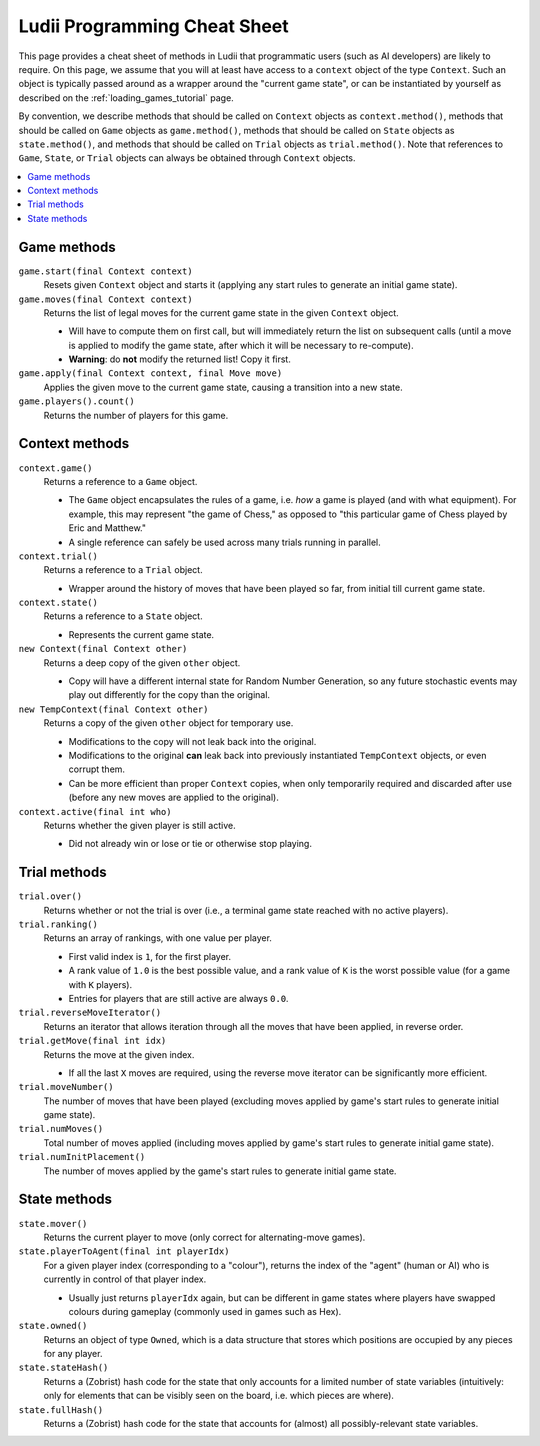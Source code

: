 .. _cheat_sheet:

Ludii Programming Cheat Sheet
=============================

This page provides a cheat sheet of methods in Ludii that programmatic users
(such as AI developers) are likely to require. On this page, we assume that
you will at least have access to a ``context`` object of the type ``Context``.
Such an object is typically passed around as a wrapper around the 
"current game state", or can be instantiated by yourself as described on the
:ref:`loading_games_tutorial` page.

By convention, we describe methods that should be called on ``Context`` objects
as ``context.method()``, methods that should be called on ``Game`` objects as
``game.method()``, methods that should be called on ``State`` objects as
``state.method()``, and methods that should be called on ``Trial`` objects as
``trial.method()``. Note that references to ``Game``, ``State``, or ``Trial``
objects can always be obtained through ``Context`` objects.

.. contents:: :local:

Game methods
------------

``game.start(final Context context)``
	Resets given ``Context`` object and starts it (applying any start rules to generate
	an initial game state).
	
``game.moves(final Context context)``
	Returns the list of legal moves for the current game state in the given ``Context``
	object. 
	
	* Will have to compute them on first call, but will immediately return the list
	  on subsequent calls (until a move is applied to modify the game state, after
	  which it will be necessary to re-compute).
	* **Warning**: do **not** modify the returned list! Copy it first.
	
``game.apply(final Context context, final Move move)``
	Applies the given move to the current game state, causing a transition into a new state.

``game.players().count()``
	Returns the number of players for this game.

Context methods
---------------

``context.game()``
	Returns a reference to a ``Game`` object.
	
	* The ``Game`` object encapsulates the rules of a game, i.e. *how* a game
	  is played (and with what equipment). For example, this may represent 
	  "the game of Chess," as opposed to "this particular game of Chess played 
	  by Eric and Matthew."
	* A single reference can safely be used across many trials running in parallel.
		  
``context.trial()``
	Returns a reference to a ``Trial`` object.
	
	* Wrapper around the history of moves that have been played so far, from initial
	  till current game state.
		  
``context.state()``
	Returns a reference to a ``State`` object.
	
	* Represents the current game state.
		
``new Context(final Context other)``
	Returns a deep copy of the given ``other`` object.
	
	* Copy will have a different internal state for Random Number Generation, so any
	  future stochastic events may play out differently for the copy than the original.
		  
``new TempContext(final Context other)``
	Returns a copy of the given ``other`` object for temporary use.
	
	* Modifications to the copy will not leak back into the original.
	* Modifications to the original **can** leak back into previously instantiated
	  ``TempContext`` objects, or even corrupt them.
	* Can be more efficient than proper ``Context`` copies, when only temporarily
	  required and discarded after use (before any new moves are applied to the original).
		  
``context.active(final int who)``
	Returns whether the given player is still active.
	
	* Did not already win or lose or tie or otherwise stop playing.
	
Trial methods
-------------

``trial.over()``
	Returns whether or not the trial is over (i.e., a terminal game state reached with no active players).
	
``trial.ranking()``
	Returns an array of rankings, with one value per player.
	
	* First valid index is ``1``, for the first player.
	* A rank value of ``1.0`` is the best possible value, and a rank value of ``K`` is the worst possible value
	  (for a game with ``K`` players).
	* Entries for players that are still active are always ``0.0``.
	
``trial.reverseMoveIterator()``
	Returns an iterator that allows iteration through all the moves that have been applied, in reverse order.
	
``trial.getMove(final int idx)``
	Returns the move at the given index.
	
	* If all the last ``X`` moves are required, using the reverse move iterator can be significantly more efficient.
	
``trial.moveNumber()``
	The number of moves that have been played (excluding moves applied by game's start rules to generate
	initial game state).
	
``trial.numMoves()``
	Total number of moves applied (including moves applied by game's start rules to generate
	initial game state).
	
``trial.numInitPlacement()``
	The number of moves applied by the game's start rules to generate initial game state.
	
State methods
-------------

``state.mover()``
	Returns the current player to move (only correct for alternating-move games).
	
``state.playerToAgent(final int playerIdx)``
	For a given player index (corresponding to a "colour"), returns the index of the "agent"
	(human or AI) who is currently in control of that player index.
	
	* Usually just returns ``playerIdx`` again, but can be different in game states where
	  players have swapped colours during gameplay (commonly used in games such as Hex).
	  
``state.owned()``
	Returns an object of type ``Owned``, which is a data structure that stores which positions
	are occupied by any pieces for any player.

``state.stateHash()``
	Returns a (Zobrist) hash code for the state that only accounts for a limited number of
	state variables (intuitively: only for elements that can be visibly seen on the board, 
	i.e. which pieces are where).
	
``state.fullHash()``
	Returns a (Zobrist) hash code for the state that accounts for (almost) all possibly-relevant
	state variables.
